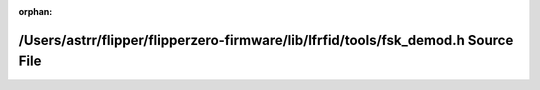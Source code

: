 .. meta::0f93e5523953bce09a120022afe5a1aad896872c081583d64e314a216ff14b722274d593382f68d7aa9562db538e44c1088e024211ed33b974b289d574cfe698

:orphan:

.. title:: Flipper Zero Firmware: /Users/astrr/flipper/flipperzero-firmware/lib/lfrfid/tools/fsk_demod.h Source File

/Users/astrr/flipper/flipperzero-firmware/lib/lfrfid/tools/fsk\_demod.h Source File
===================================================================================

.. container:: doxygen-content

   
   .. raw:: html
     :file: fsk__demod_8h_source.html
